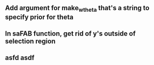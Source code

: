 
** Add argument for make_w_theta that's a string to specify prior for theta

** In saFAB function, get rid of y's outside of selection region
** asfd asdf
